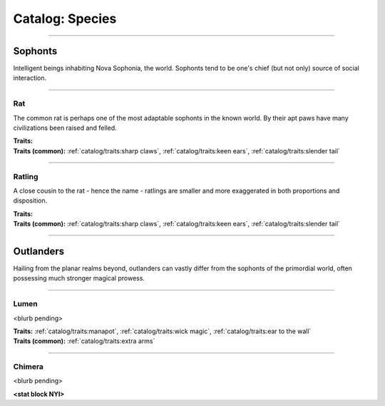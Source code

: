 *******
Catalog: Species
*******

--------

Sophonts
=======

Intelligent beings inhabiting Nova Sophonia, the world. Sophonts tend to be one's chief (but not only) source of social interaction.

--------

Rat
------

The common rat is perhaps one of the most adaptable sophonts in the known world. By their apt paws have many civilizations been raised and felled.

.. dropdown:: Details...

    <to be filled>

.. grid:: auto
  :gutter: 4
  :margin: 0 0 auto auto
  
  .. grid-item::

    ::

      Brawn:  3
      Grace:  3
      Mettle: 3
      Savvy:  3
      
      Vitality: 7

  .. grid-item::

    ::

      Cute:  1
      Creep: 1
      Bonus Cute/Creep: 1
      
      Speed:  6
      Hunger: 10

  .. grid-item::

    ::

      Size: Average
      Bulk: 4

| **Traits:**
| **Traits (common):**  :ref:`catalog/traits:sharp claws`, :ref:`catalog/traits:keen ears`, :ref:`catalog/traits:slender tail`

--------

Ratling
------

A close cousin to the rat - hence the name - ratlings are smaller and more exaggerated in both proportions and disposition.

.. dropdown:: Details...

    <to be filled>

    | **Race modifiers**
    | **Poetic ratling**: ``+1 Savvy   -1 Mettle``
    | **Shadow ratling**: ``+0.5 Grace   +0.5 Creep   -0.5 Mettle   -0.5 Cute``
    | **Tunnel ratling**: ``+1 Brawn   +0.5 Mettle   -0.5 Cute   -1 Grace``

.. grid:: auto
  :gutter: 4
  :margin: 0 0 auto auto
  
  .. grid-item::

    ::

      Brawn:  2.5
      Grace:  3.5
      Mettle: 3
      Savvy:  3
      
      Vitality: 6

  .. grid-item::

    ::

      Cute:  1.5
      Creep: 1
      Bonus Cute/Creep: 1
      
      Speed:  6
      Hunger: 8

  .. grid-item::

    ::

      Size: Average
      Bulk: 3

| **Traits:**
| **Traits (common):** :ref:`catalog/traits:sharp claws`, :ref:`catalog/traits:keen ears`, :ref:`catalog/traits:slender tail` 

--------

Outlanders
===========

Hailing from the planar realms beyond, outlanders can vastly differ from the sophonts of the primordial world, often possessing much stronger magical prowess.

--------

Lumen
------

<blurb pending>

.. dropdown:: Details...

    <to be filled>

.. grid:: auto
  :gutter: 4
  :margin: 0 0 auto auto
  
  .. grid-item::

    ::

      Brawn:  1
      Grace:  4
      Mettle: 2
      Savvy:  4
      
      Vitality: 5

  .. grid-item::

    ::

      Cute:  2
      Creep: 1
      Bonus Cute/Creep: 1
      
      Speed:  7
      Hunger: 15

  .. grid-item::

    ::

      Size: Average
      Bulk: 3

| **Traits:** :ref:`catalog/traits:manapot`, :ref:`catalog/traits:wick magic`, :ref:`catalog/traits:ear to the wall`
| **Traits (common):** :ref:`catalog/traits:extra arms`

--------

Chimera
------

<blurb pending>

.. dropdown:: Details...

    <to be filled>

**<stat block NYI>**
